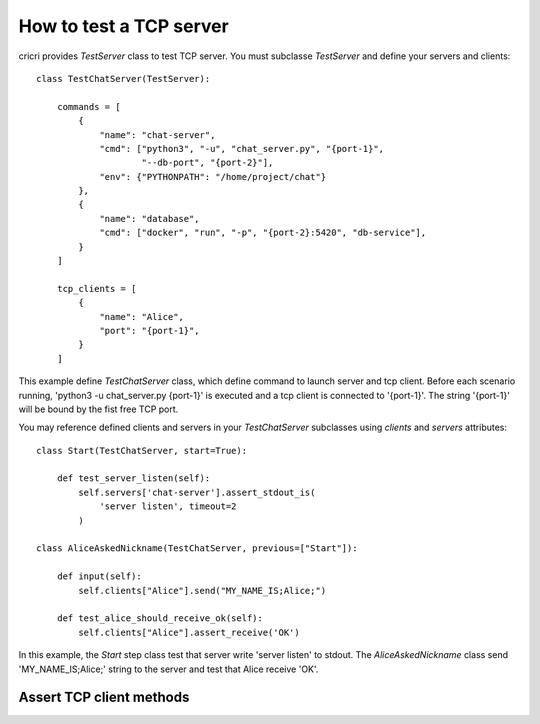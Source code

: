 .. _how-to-test-a-tcp-server:

How to test a TCP server
========================

cricri provides *TestServer* class to test TCP server. You must subclasse
*TestServer* and define your servers and clients::

    class TestChatServer(TestServer):

        commands = [
            {
                "name": "chat-server",
                "cmd": ["python3", "-u", "chat_server.py", "{port-1}",
                        "--db-port", "{port-2}"],
                "env": {"PYTHONPATH": "/home/project/chat"}
            },
            {
                "name": "database",
                "cmd": ["docker", "run", "-p", "{port-2}:5420", "db-service"],
            }
        ]

        tcp_clients = [
            {
                "name": "Alice",
                "port": "{port-1}",
            }
        ]

This example define *TestChatServer* class, which define command to launch server and
tcp client. Before each scenario running, 'python3 -u chat_server.py {port-1}' is executed
and a tcp client is connected to '{port-1}'. The string '{port-1}' will be bound by the
fist free TCP port.

You may reference defined clients and servers in your *TestChatServer* subclasses using *clients*
and *servers* attributes::

    class Start(TestChatServer, start=True):

        def test_server_listen(self):
            self.servers['chat-server'].assert_stdout_is(
                'server listen', timeout=2
            )

    class AliceAskedNickname(TestChatServer, previous=["Start"]):

        def input(self):
            self.clients["Alice"].send("MY_NAME_IS;Alice;")

        def test_alice_should_receive_ok(self):
            self.clients["Alice"].assert_receive('OK')


In this example, the *Start* step class test that server write 'server listen' to stdout.
The *AliceAskedNickname* class send 'MY_NAME_IS;Alice;' string to the server and test that
Alice receive 'OK'.



Assert TCP client methods
-------------------------

.. method:: assert_receive(self, expected, timeout=2)

    Test that client received *expected* before *timeout*.

.. method:: assert_receive_regex(self, regex, timeout=2)

    Test that client received data before *timeout* and data matches *regex*.

